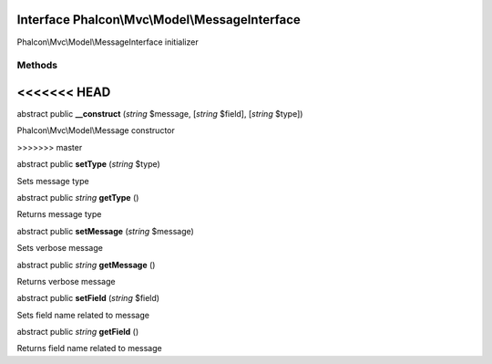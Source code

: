Interface **Phalcon\\Mvc\\Model\\MessageInterface**
===================================================

Phalcon\\Mvc\\Model\\MessageInterface initializer


Methods
-------
<<<<<<< HEAD
=======

abstract public  **__construct** (*string* $message, [*string* $field], [*string* $type])

Phalcon\\Mvc\\Model\\Message constructor


>>>>>>> master

abstract public  **setType** (*string* $type)

Sets message type



abstract public *string*  **getType** ()

Returns message type



abstract public  **setMessage** (*string* $message)

Sets verbose message



abstract public *string*  **getMessage** ()

Returns verbose message



abstract public  **setField** (*string* $field)

Sets field name related to message



abstract public *string*  **getField** ()

Returns field name related to message



